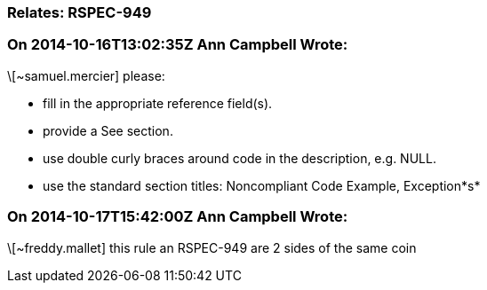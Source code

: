 === Relates: RSPEC-949

=== On 2014-10-16T13:02:35Z Ann Campbell Wrote:
\[~samuel.mercier] please:

* fill in the appropriate reference field(s).
* provide a See section.
* use double curly braces around code in the description, e.g. NULL.
* use the standard section titles: Noncompliant Code Example, Exception*s*

=== On 2014-10-17T15:42:00Z Ann Campbell Wrote:
\[~freddy.mallet] this rule an RSPEC-949 are 2 sides of the same coin

